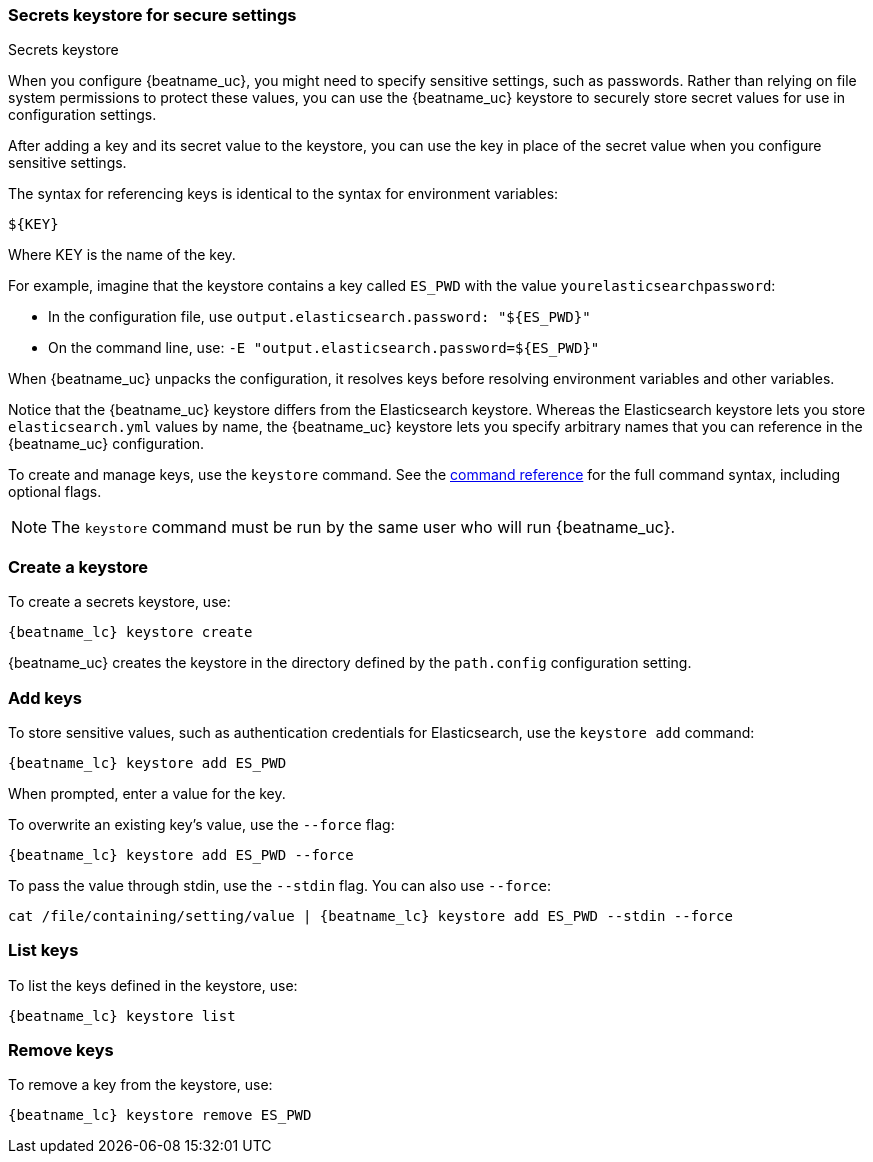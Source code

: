 //////////////////////////////////////////////////////////////////////////
//// This content is shared by all Elastic Beats. Make sure you keep the
//// descriptions here generic enough to work for all Beats that include
//// this file. When using cross references, make sure that the cross
//// references resolve correctly for any files that include this one.
//// Use the appropriate variables defined in the index.asciidoc file to
//// resolve Beat names: beatname_uc and beatname_lc
//// Use the following include to pull this content into a doc file:
//// include::../../libbeat/docs/keystore.asciidoc[]
//////////////////////////////////////////////////////////////////////////

[[keystore]]
=== Secrets keystore for secure settings

++++
<titleabbrev>Secrets keystore</titleabbrev>
++++

When you configure {beatname_uc}, you might need to specify sensitive settings,
such as passwords. Rather than relying on file system permissions to protect
these values, you can use the {beatname_uc} keystore to securely store secret
values for use in configuration settings.

After adding a key and its secret value to the keystore, you can use the key in
place of the secret value when you configure sensitive settings.

The syntax for referencing keys is identical to the syntax for environment
variables:

`${KEY}`

Where KEY is the name of the key.

For example, imagine that the keystore contains a key called `ES_PWD` with the
value `yourelasticsearchpassword`:

* In the configuration file, use `output.elasticsearch.password: "${ES_PWD}"`
* On the command line, use: `-E "output.elasticsearch.password=${ES_PWD}"`

When {beatname_uc} unpacks the configuration, it resolves keys before resolving
environment variables and other variables.

Notice that the {beatname_uc} keystore differs from the Elasticsearch keystore.
Whereas the Elasticsearch keystore lets you store `elasticsearch.yml` values by
name, the {beatname_uc} keystore lets you specify arbitrary names that you can
reference in the {beatname_uc} configuration.

To create and manage keys, use the `keystore` command. See the
<<keystore-command,command reference>> for the full command syntax, including
optional flags.

NOTE: The `keystore` command must be run by the same user who will run
{beatname_uc}.

[float]
[[creating-keystore]]
=== Create a keystore

To create a secrets keystore, use:

["source","sh",subs="attributes"]
----------------------------------------------------------------
{beatname_lc} keystore create
----------------------------------------------------------------


{beatname_uc} creates the keystore in the directory defined by the `path.config`
configuration setting.

[float]
[[add-keys-to-keystore]]
=== Add keys

To store sensitive values, such as authentication credentials for Elasticsearch,
use the `keystore add` command:

["source","sh",subs="attributes"]
----------------------------------------------------------------
{beatname_lc} keystore add ES_PWD
----------------------------------------------------------------


When prompted, enter a value for the key.

To overwrite an existing key's value, use the `--force` flag:

["source","sh",subs="attributes"]
----------------------------------------------------------------
{beatname_lc} keystore add ES_PWD --force
----------------------------------------------------------------

To pass the value through stdin, use the `--stdin` flag. You can also use
`--force`:

["source","sh",subs="attributes"]
----------------------------------------------------------------
cat /file/containing/setting/value | {beatname_lc} keystore add ES_PWD --stdin --force
----------------------------------------------------------------


[float]
[[list-settings]]
=== List keys

To list the keys defined in the keystore, use:

["source","sh",subs="attributes"]
----------------------------------------------------------------
{beatname_lc} keystore list
----------------------------------------------------------------


[float]
[[remove-settings]]
=== Remove keys

To remove a key from the keystore, use:

["source","sh",subs="attributes"]
----------------------------------------------------------------
{beatname_lc} keystore remove ES_PWD
----------------------------------------------------------------

